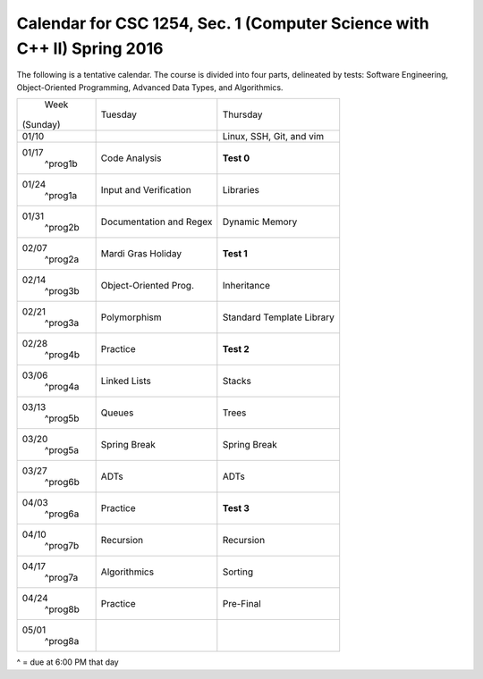Calendar for CSC 1254, Sec. 1 (Computer Science with C++ II) Spring 2016
========================================================================

The following is a tentative calendar. The course is divided into four parts,
delineated by tests: Software Engineering, Object-Oriented Programming,
Advanced Data Types, and Algorithmics.

+---------------+---------------------------+---------------------------------+
|     Week      |  Tuesday                  | Thursday                        |
|   (Sunday)    |                           |                                 |
+---------------+---------------------------+---------------------------------+
| 01/10         |                           | Linux, SSH, Git, and vim        |
|               |                           |                                 |
+---------------+---------------------------+---------------------------------+
| 01/17         | Code Analysis             | **Test 0**                      |
|   ^prog1b     |                           |                                 |
+---------------+---------------------------+---------------------------------+
| 01/24         | Input and Verification    | Libraries                       |
|   ^prog1a     |                           |                                 |
+---------------+---------------------------+---------------------------------+
| 01/31         | Documentation and Regex   | Dynamic Memory                  |
|   ^prog2b     |                           |                                 |
+---------------+---------------------------+---------------------------------+
| 02/07         | Mardi Gras Holiday        | **Test 1**                      |
|   ^prog2a     |                           |                                 |
+---------------+---------------------------+---------------------------------+
| 02/14         | Object-Oriented Prog.     | Inheritance                     |
|   ^prog3b     |                           |                                 |
+---------------+---------------------------+---------------------------------+
| 02/21         | Polymorphism              | Standard Template Library       |
|   ^prog3a     |                           |                                 |
+---------------+---------------------------+---------------------------------+
| 02/28         | Practice                  | **Test 2**                      |
|   ^prog4b     |                           |                                 |
+---------------+---------------------------+---------------------------------+
| 03/06         | Linked Lists              | Stacks                          |
|   ^prog4a     |                           |                                 |
+---------------+---------------------------+---------------------------------+
| 03/13         | Queues                    | Trees                           |
|   ^prog5b     |                           |                                 |
+---------------+---------------------------+---------------------------------+
| 03/20         | Spring Break              | Spring Break                    |
|   ^prog5a     |                           |                                 |
+---------------+---------------------------+---------------------------------+
| 03/27         | ADTs                      | ADTs                            |
|   ^prog6b     |                           |                                 |
+---------------+---------------------------+---------------------------------+
| 04/03         | Practice                  | **Test 3**                      |
|   ^prog6a     |                           |                                 |
+---------------+---------------------------+---------------------------------+
| 04/10         | Recursion                 | Recursion                       |
|   ^prog7b     |                           |                                 |
+---------------+---------------------------+---------------------------------+
| 04/17         | Algorithmics              | Sorting                         |
|   ^prog7a     |                           |                                 |
+---------------+---------------------------+---------------------------------+
| 04/24         | Practice                  | Pre-Final                       |
|   ^prog8b     |                           |                                 |
+---------------+---------------------------+---------------------------------+
| 05/01         |                           |                                 |
|   ^prog8a     |                           |                                 |
+---------------+---------------------------+---------------------------------+
^ = due at 6:00 PM that day
